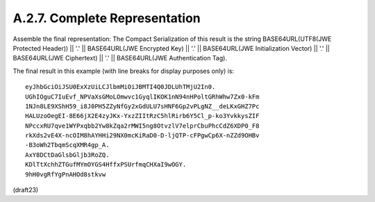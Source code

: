A.2.7.  Complete Representation
^^^^^^^^^^^^^^^^^^^^^^^^^^^^^^^^

Assemble the final representation: 
The Compact Serialization of this result is the string 
BASE64URL(UTF8(JWE Protected Header)) || '.' ||
BASE64URL(JWE Encrypted Key) || '.' || 
BASE64URL(JWE Initialization Vector) || '.' || 
BASE64URL(JWE Ciphertext) || '.' || 
BASE64URL(JWE Authentication Tag).

The final result in this example (with line breaks for display
purposes only) is:

::

     eyJhbGciOiJSU0ExXzUiLCJlbmMiOiJBMTI4Q0JDLUhTMjU2In0.
     UGhIOguC7IuEvf_NPVaXsGMoLOmwvc1GyqlIKOK1nN94nHPoltGRhWhw7Zx0-kFm
     1NJn8LE9XShH59_i8J0PH5ZZyNfGy2xGdULU7sHNF6Gp2vPLgNZ__deLKxGHZ7Pc
     HALUzoOegEI-8E66jX2E4zyJKx-YxzZIItRzC5hlRirb6Y5Cl_p-ko3YvkkysZIF
     NPccxRU7qve1WYPxqbb2Yw8kZqa2rMWI5ng8OtvzlV7elprCbuPhcCdZ6XDP0_F8
     rkXds2vE4X-ncOIM8hAYHHi29NX0mcKiRaD0-D-ljQTP-cFPgwCp6X-nZZd9OHBv
     -B3oWh2TbqmScqXMR4gp_A.
     AxY8DCtDaGlsbGljb3RoZQ.
     KDlTtXchhZTGufMYmOYGS4HffxPSUrfmqCHXaI9wOGY.
     9hH0vgRfYgPnAHOd8stkvw

(draft23)
